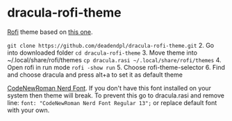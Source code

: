 * dracula-rofi-theme

[[https://github.com/davatorium/rofi][Rofi]] theme based on
[[https://github.com/dracula/rofi][this one]].
[[file:rofi_screenshot.png]]

# Installing 1. Clone this repo
=git clone https://github.com/deadendpl/dracula-rofi-theme.git= 2. Go
into downloaded folder =cd dracula-rofi-theme= 3. Move theme into
~/.local/share/rofi/themes
=cp dracula.rasi ~/.local/share/rofi/themes= 4. Open rofi in run mode
=rofi -show run= 5. Choose rofi-theme-selector 6. Find and choose
dracula and press alt+a to set it as default theme

# Font issue This theme uses
[[https://www.nerdfonts.com/font-downloads][CodeNewRoman Nerd Font]]. If
you don't have this font installed on your system then theme will break.
To prevent this go to dracula.rasi and remove line:
=font: "CodeNewRoman Nerd Font Regular 13";= or replace default font
with your own.